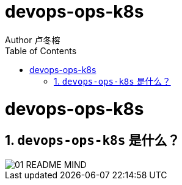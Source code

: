 = devops-ops-k8s
Author 卢冬榕
:doctype: article
:encoding: utf-8
:lang: en
:toc: left
:numbered:



= devops-ops-k8s

== `devops-ops-k8s` 是什么？

image::./README/01-README-MIND.png[align="center"]
